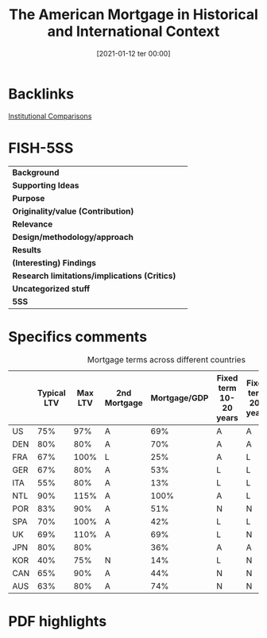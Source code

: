 #+title:      The American Mortgage in Historical and International Context
#+date:       [2021-01-12 ter 00:00]
#+filetags:   :bib:
#+identifier: 20210112T000008
#+reference:  green_2005_American

* Backlinks

[[denote:20230216T235208][Institutional Comparisons]]

* FISH-5SS


|---------------------------------------------+-----|
| *Background*                                  |     |
| *Supporting Ideas*                            |     |
| *Purpose*                                     |     |
| *Originality/value (Contribution)*            |     |
| *Relevance*                                   |     |
| *Design/methodology/approach*                 |     |
| *Results*                                     |     |
| *(Interesting) Findings*                      |     |
| *Research limitations/implications (Critics)* |     |
| *Uncategorized stuff*                         |     |
| *5SS*                                         |     |
|---------------------------------------------+-----|


* Specifics comments


#+CAPTION: Mortgage terms across different countries
|-----+-------------+---------+--------------+--------------+------------------------+----------------------+----------------------------------|
|     | Typical LTV | Max LTV | 2nd Mortgage | Mortgage/GDP | Fixed term 10-20 years | Fixed term 20+ years | Repayment by fee-free redemption |
|-----+-------------+---------+--------------+--------------+------------------------+----------------------+----------------------------------|
| US  |         75% |     97% | A            |          69% | A                      | A                    | A                                |
| DEN |         80% |     80% | A            |          70% | A                      | A                    | A                                |
| FRA |         67% |    100% | L            |          25% | A                      | L                    | N                                |
| GER |         67% |     80% | A            |          53% | L                      | L                    | N                                |
| ITA |         55% |     80% | A            |          13% | L                      | L                    | N                                |
| NTL |         90% |    115% | A            |         100% | A                      | L                    | N                                |
| POR |         83% |     90% | A            |          51% | N                      | N                    | N                                |
| SPA |         70% |    100% | A            |          42% | L                      | L                    | N                                |
| UK  |         69% |    110% | A            |          69% | L                      | N                    | L                                |
| JPN |         80% |     80% |              |          36% | A                      | A                    | L                                |
| KOR |         40% |     75% | N            |          14% | L                      | N                    | A                                |
| CAN |         65% |     90% | A            |          44% | N                      | N                    | N                                |
| AUS |         63% |     80% | A            |          74% | N                      | N                    | L                                |
|-----+-------------+---------+--------------+--------------+------------------------+----------------------+----------------------------------|

* PDF highlights
:PROPERTIES:
:NOTER_DOCUMENT: ../../PDFs/Green e Wachter - 2005 - The American Mortgage in Historical and Internatio.pdf
:NOTER_PAGE: 9
:END:
